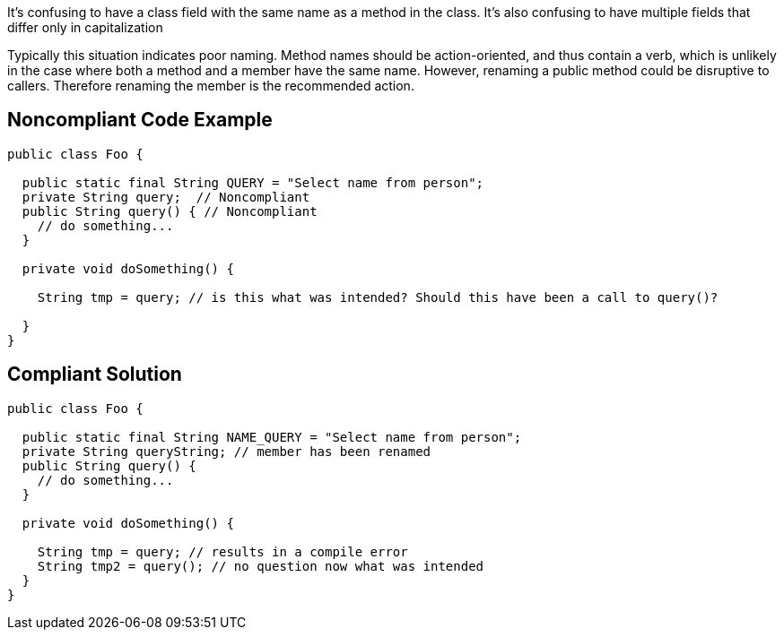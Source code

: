 It's confusing to have a class field with the same name as a method in the class. It's also confusing to have multiple fields that differ only in capitalization


Typically this situation indicates poor naming. Method names should be action-oriented, and thus contain a verb, which is unlikely in the case where both a method and a member have the same name. However, renaming a public method could be disruptive to callers. Therefore renaming the member is the recommended action.


== Noncompliant Code Example

----
public class Foo {

  public static final String QUERY = "Select name from person";
  private String query;  // Noncompliant
  public String query() { // Noncompliant
    // do something...
  }

  private void doSomething() {

    String tmp = query; // is this what was intended? Should this have been a call to query()?

  }
}
----


== Compliant Solution

----
public class Foo {

  public static final String NAME_QUERY = "Select name from person";
  private String queryString; // member has been renamed
  public String query() { 
    // do something...
  }

  private void doSomething() {

    String tmp = query; // results in a compile error
    String tmp2 = query(); // no question now what was intended
  }
}
----


